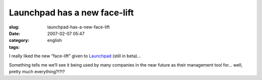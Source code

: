Launchpad has a new face-lift
#############################
:slug: launchpad-has-a-new-face-lift
:date: 2007-02-07 05:47
:category:
:tags: english

I really liked the new “face-lift” given to
`Launchpad <http://launchpad.net>`__ (still in beta)…

Something tells me we’ll see it being used by many companies in the near
future as their management tool for… well, pretty much everything?!?!?
